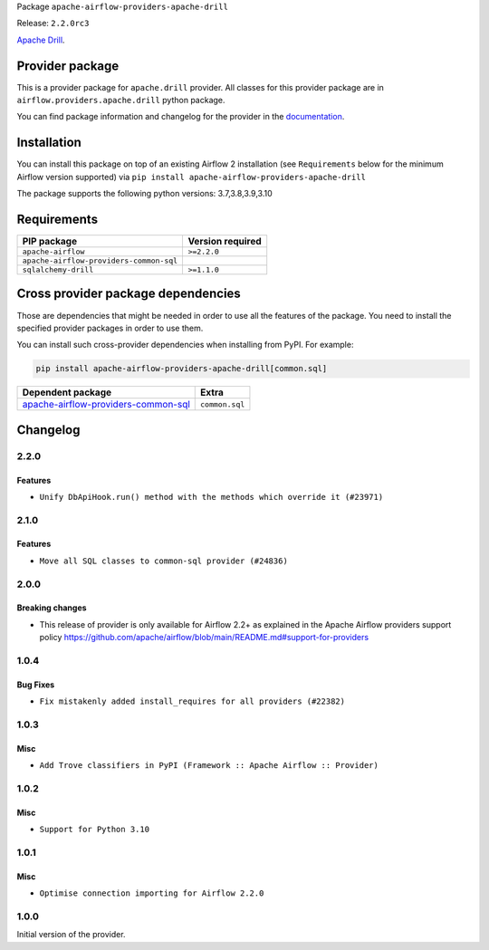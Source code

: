 
.. Licensed to the Apache Software Foundation (ASF) under one
   or more contributor license agreements.  See the NOTICE file
   distributed with this work for additional information
   regarding copyright ownership.  The ASF licenses this file
   to you under the Apache License, Version 2.0 (the
   "License"); you may not use this file except in compliance
   with the License.  You may obtain a copy of the License at

..   http://www.apache.org/licenses/LICENSE-2.0

.. Unless required by applicable law or agreed to in writing,
   software distributed under the License is distributed on an
   "AS IS" BASIS, WITHOUT WARRANTIES OR CONDITIONS OF ANY
   KIND, either express or implied.  See the License for the
   specific language governing permissions and limitations
   under the License.


Package ``apache-airflow-providers-apache-drill``

Release: ``2.2.0rc3``


`Apache Drill <https://drill.apache.org/>`__.


Provider package
----------------

This is a provider package for ``apache.drill`` provider. All classes for this provider package
are in ``airflow.providers.apache.drill`` python package.

You can find package information and changelog for the provider
in the `documentation <https://airflow.apache.org/docs/apache-airflow-providers-apache-drill/2.2.0/>`_.


Installation
------------

You can install this package on top of an existing Airflow 2 installation (see ``Requirements`` below
for the minimum Airflow version supported) via
``pip install apache-airflow-providers-apache-drill``

The package supports the following python versions: 3.7,3.8,3.9,3.10

Requirements
------------

=======================================  ==================
PIP package                              Version required
=======================================  ==================
``apache-airflow``                       ``>=2.2.0``
``apache-airflow-providers-common-sql``
``sqlalchemy-drill``                     ``>=1.1.0``
=======================================  ==================

Cross provider package dependencies
-----------------------------------

Those are dependencies that might be needed in order to use all the features of the package.
You need to install the specified provider packages in order to use them.

You can install such cross-provider dependencies when installing from PyPI. For example:

.. code-block:: bash

    pip install apache-airflow-providers-apache-drill[common.sql]


============================================================================================================  ==============
Dependent package                                                                                             Extra
============================================================================================================  ==============
`apache-airflow-providers-common-sql <https://airflow.apache.org/docs/apache-airflow-providers-common-sql>`_  ``common.sql``
============================================================================================================  ==============

 .. Licensed to the Apache Software Foundation (ASF) under one
    or more contributor license agreements.  See the NOTICE file
    distributed with this work for additional information
    regarding copyright ownership.  The ASF licenses this file
    to you under the Apache License, Version 2.0 (the
    "License"); you may not use this file except in compliance
    with the License.  You may obtain a copy of the License at

 ..   http://www.apache.org/licenses/LICENSE-2.0

 .. Unless required by applicable law or agreed to in writing,
    software distributed under the License is distributed on an
    "AS IS" BASIS, WITHOUT WARRANTIES OR CONDITIONS OF ANY
    KIND, either express or implied.  See the License for the
    specific language governing permissions and limitations
    under the License.


.. NOTE TO CONTRIBUTORS:
   Please, only add notes to the Changelog just below the "Changelog" header when there are some breaking changes
   and you want to add an explanation to the users on how they are supposed to deal with them.
   The changelog is updated and maintained semi-automatically by release manager.

Changelog
---------

2.2.0
.....

Features
~~~~~~~~

* ``Unify DbApiHook.run() method with the methods which override it (#23971)``


2.1.0
.....

Features
~~~~~~~~

* ``Move all SQL classes to common-sql provider (#24836)``

.. Below changes are excluded from the changelog. Move them to
   appropriate section above if needed. Do not delete the lines(!):
   * ``Move provider dependencies to inside provider folders (#24672)``
   * ``Remove 'hook-class-names' from provider.yaml (#24702)``

2.0.0
.....

Breaking changes
~~~~~~~~~~~~~~~~

* This release of provider is only available for Airflow 2.2+ as explained in the Apache Airflow
  providers support policy https://github.com/apache/airflow/blob/main/README.md#support-for-providers

.. Below changes are excluded from the changelog. Move them to
   appropriate section above if needed. Do not delete the lines(!):
   * ``Add explanatory note for contributors about updating Changelog (#24229)``
   * ``AIP-47 - Migrate drill DAGs to new design #22439 (#24206)``
   * ``Prepare provider documentation 2022.05.11 (#23631)``
   * ``Clean up in-line f-string concatenation (#23591)``
   * ``chore: Refactoring and Cleaning Apache Providers (#24219)``
   * ``Prepare docs for May 2022 provider's release (#24231)``
   * ``Update package description to remove double min-airflow specification (#24292)``

1.0.4
.....

Bug Fixes
~~~~~~~~~

* ``Fix mistakenly added install_requires for all providers (#22382)``

1.0.3
.....

Misc
~~~~~

* ``Add Trove classifiers in PyPI (Framework :: Apache Airflow :: Provider)``

1.0.2
.....

Misc
~~~~

* ``Support for Python 3.10``

.. Below changes are excluded from the changelog. Move them to
   appropriate section above if needed. Do not delete the lines(!):
   * ``Fixed changelog for January 2022 (delayed) provider's release (#21439)``
   * ``Fix K8S changelog to be PyPI-compatible (#20614)``
   * ``Fix mypy errors in apache/drill/operators and /apache/pig/operators (#20597)``
   * ``Fix template_fields type to have MyPy friendly Sequence type (#20571)``
   * ``Fix MyPy Errors for Apache Drill provider. (#20268)``
   * ``Add documentation for January 2021 providers release (#21257)``
   * ``Remove ':type' lines now sphinx-autoapi supports typehints (#20951)``
   * ``Update documentation for provider December 2021 release (#20523)``
   * ``Even more typing in operators (template_fields/ext) (#20608)``
   * ``Use typed Context EVERYWHERE (#20565)``
   * ``Update documentation for November 2021 provider's release (#19882)``
   * ``Cleanup of start_date and default arg use for Apache example DAGs (#18657)``

1.0.1
.....

Misc
~~~~

* ``Optimise connection importing for Airflow 2.2.0``

.. Below changes are excluded from the changelog. Move them to
   appropriate section above if needed. Do not delete the lines(!):
   * ``Update description about the new ''connection-types'' provider meta-data (#17767)``
   * ``Import Hooks lazily individually in providers manager (#17682)``
   * ``Example DAG-related updates for Apache Drill (#17384)``
   * ``Remove all deprecation warnings in providers (#17900)``

1.0.0
.....

Initial version of the provider.
